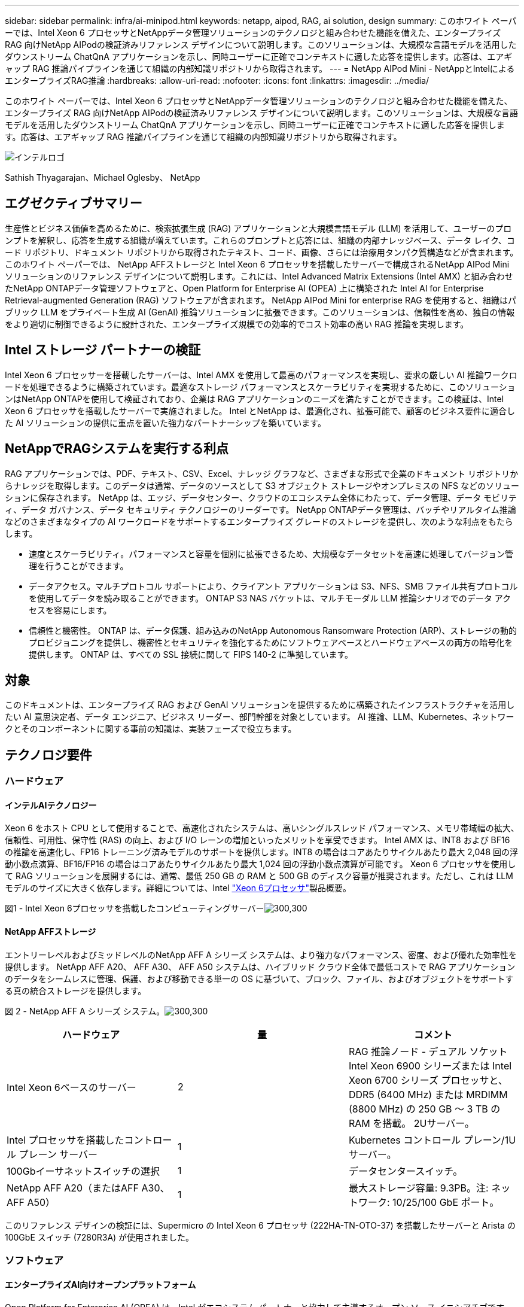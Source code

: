 ---
sidebar: sidebar 
permalink: infra/ai-minipod.html 
keywords: netapp, aipod, RAG, ai solution, design 
summary: このホワイト ペーパーでは、Intel Xeon 6 プロセッサとNetAppデータ管理ソリューションのテクノロジと組み合わせた機能を備えた、エンタープライズ RAG 向けNetApp AIPodの検証済みリファレンス デザインについて説明します。このソリューションは、大規模な言語モデルを活用したダウンストリーム ChatQnA アプリケーションを示し、同時ユーザーに正確でコンテキストに適した応答を提供します。応答は、エアギャップ RAG 推論パイプラインを通じて組織の内部知識リポジトリから取得されます。 
---
= NetApp AIPod Mini - NetAppとIntelによるエンタープライズRAG推論
:hardbreaks:
:allow-uri-read: 
:nofooter: 
:icons: font
:linkattrs: 
:imagesdir: ../media/


[role="lead"]
このホワイト ペーパーでは、Intel Xeon 6 プロセッサとNetAppデータ管理ソリューションのテクノロジと組み合わせた機能を備えた、エンタープライズ RAG 向けNetApp AIPodの検証済みリファレンス デザインについて説明します。このソリューションは、大規模な言語モデルを活用したダウンストリーム ChatQnA アプリケーションを示し、同時ユーザーに正確でコンテキストに適した応答を提供します。応答は、エアギャップ RAG 推論パイプラインを通じて組織の内部知識リポジトリから取得されます。

image:aipod-mini-001.png["インテルロゴ"]

Sathish Thyagarajan、Michael Oglesby、 NetApp



== エグゼクティブサマリー

生産性とビジネス価値を高めるために、検索拡張生成 (RAG) アプリケーションと大規模言語モデル (LLM) を活用して、ユーザーのプロンプトを解釈し、応答を生成する組織が増えています。これらのプロンプトと応答には、組織の内部ナレッジベース、データ レイク、コード リポジトリ、ドキュメント リポジトリから取得されたテキスト、コード、画像、さらには治療用タンパク質構造などが含まれます。このホワイト ペーパーでは、 NetApp AFFストレージと Intel Xeon 6 プロセッサを搭載したサーバーで構成されるNetApp AIPod Mini ソリューションのリファレンス デザインについて説明します。これには、Intel Advanced Matrix Extensions (Intel AMX) と組み合わせたNetApp ONTAPデータ管理ソフトウェアと、Open Platform for Enterprise AI (OPEA) 上に構築された Intel AI for Enterprise Retrieval-augmented Generation (RAG) ソフトウェアが含まれます。 NetApp AIPod Mini for enterprise RAG を使用すると、組織はパブリック LLM をプライベート生成 AI (GenAI) 推論ソリューションに拡張できます。このソリューションは、信頼性を高め、独自の情報をより適切に制御できるように設計された、エンタープライズ規模での効率的でコスト効率の高い RAG 推論を実現します。



== Intel ストレージ パートナーの検証

Intel Xeon 6 プロセッサーを搭載したサーバーは、Intel AMX を使用して最高のパフォーマンスを実現し、要求の厳しい AI 推論ワークロードを処理できるように構築されています。最適なストレージ パフォーマンスとスケーラビリティを実現するために、このソリューションはNetApp ONTAPを使用して検証されており、企業は RAG アプリケーションのニーズを満たすことができます。この検証は、Intel Xeon 6 プロセッサを搭載したサーバーで実施されました。  Intel とNetApp は、最適化され、拡張可能で、顧客のビジネス要件に適合した AI ソリューションの提供に重点を置いた強力なパートナーシップを築いています。



== NetAppでRAGシステムを実行する利点

RAG アプリケーションでは、PDF、テキスト、CSV、Excel、ナレッジ グラフなど、さまざまな形式で企業のドキュメント リポジトリからナレッジを取得します。このデータは通常、データのソースとして S3 オブジェクト ストレージやオンプレミスの NFS などのソリューションに保存されます。  NetApp は、エッジ、データセンター、クラウドのエコシステム全体にわたって、データ管理、データ モビリティ、データ ガバナンス、データ セキュリティ テクノロジーのリーダーです。  NetApp ONTAPデータ管理は、バッチやリアルタイム推論などのさまざまなタイプの AI ワークロードをサポートするエンタープライズ グレードのストレージを提供し、次のような利点をもたらします。

* 速度とスケーラビリティ。パフォーマンスと容量を個別に拡張できるため、大規模なデータセットを高速に処理してバージョン管理を行うことができます。
* データアクセス。マルチプロトコル サポートにより、クライアント アプリケーションは S3、NFS、SMB ファイル共有プロトコルを使用してデータを読み取ることができます。  ONTAP S3 NAS バケットは、マルチモーダル LLM 推論シナリオでのデータ アクセスを容易にします。
* 信頼性と機密性。  ONTAP は、データ保護、組み込みのNetApp Autonomous Ransomware Protection (ARP)、ストレージの動的プロビジョニングを提供し、機密性とセキュリティを強化するためにソフトウェアベースとハードウェアベースの両方の暗号化を提供します。  ONTAP は、すべての SSL 接続に関して FIPS 140-2 に準拠しています。




== 対象

このドキュメントは、エンタープライズ RAG および GenAI ソリューションを提供するために構築されたインフラストラクチャを活用したい AI 意思決定者、データ エンジニア、ビジネス リーダー、部門幹部を対象としています。  AI 推論、LLM、Kubernetes、ネットワークとそのコンポーネントに関する事前の知識は、実装フェーズで役立ちます。



== テクノロジ要件



=== ハードウェア



==== インテルAIテクノロジー

Xeon 6 をホスト CPU として使用することで、高速化されたシステムは、高いシングルスレッド パフォーマンス、メモリ帯域幅の拡大、信頼性、可用性、保守性 (RAS) の向上、および I/O レーンの増加といったメリットを享受できます。  Intel AMX は、INT8 および BF16 の推論を高速化し、FP16 トレーニング済みモデルのサポートを提供します。INT8 の場合はコアあたりサイクルあたり最大 2,048 回の浮動小数点演算、BF16/FP16 の場合はコアあたりサイクルあたり最大 1,024 回の浮動小数点演算が可能です。 Xeon 6 プロセッサを使用して RAG ソリューションを展開するには、通常、最低 250 GB の RAM と 500 GB のディスク容量が推奨されます。ただし、これは LLM モデルのサイズに大きく依存します。詳細については、Intel https://www.intel.com/content/dam/www/central-libraries/us/en/documents/2024-05/intel-xeon-6-product-brief.pdf["Xeon 6プロセッサ"^]製品概要。

図1 - Intel Xeon 6プロセッサを搭載したコンピューティングサーバーimage:aipod-mini-002.png["300,300"]



==== NetApp AFFストレージ

エントリーレベルおよびミッドレベルのNetApp AFF A シリーズ システムは、より強力なパフォーマンス、密度、および優れた効率性を提供します。  NetApp AFF A20、 AFF A30、 AFF A50 システムは、ハイブリッド クラウド全体で最低コストで RAG アプリケーションのデータをシームレスに管理、保護、および移動できる単一の OS に基づいて、ブロック、ファイル、およびオブジェクトをサポートする真の統合ストレージを提供します。

図 2 - NetApp AFF A シリーズ システム。image:aipod-mini-003.png["300,300"]

|===
| *ハードウェア* | *量* | *コメント* 


| Intel Xeon 6ベースのサーバー | 2 | RAG 推論ノード - デュアル ソケット Intel Xeon 6900 シリーズまたは Intel Xeon 6700 シリーズ プロセッサと、DDR5 (6400 MHz) または MRDIMM (8800 MHz) の 250 GB ～ 3 TB の RAM を搭載。  2Uサーバー。 


| Intel プロセッサを搭載したコントロール プレーン サーバー | 1 | Kubernetes コントロール プレーン/1U サーバー。 


| 100Gbイーサネットスイッチの選択 | 1 | データセンタースイッチ。 


| NetApp AFF A20（またはAFF A30、 AFF A50） | 1 | 最大ストレージ容量: 9.3PB。注: ネットワーク: 10/25/100 GbE ポート。 
|===
このリファレンス デザインの検証には、Supermicro の Intel Xeon 6 プロセッサ (222HA-TN-OTO-37) を搭載したサーバーと Arista の 100GbE スイッチ (7280R3A) が使用されました。



=== ソフトウェア



==== エンタープライズAI向けオープンプラットフォーム

Open Platform for Enterprise AI (OPEA) は、Intel がエコシステム パートナーと協力して主導するオープン ソース イニシアチブです。  RAG に重点を置いた最先端の生成 AI システムの開発を加速するように設計された、構成可能なビルディング ブロックのモジュール式プラットフォームを提供します。  OPEA には、LLM、データストア、プロンプト エンジン、RAG アーキテクチャ ブループリント、パフォーマンス、機能、信頼性、エンタープライズ準備に基づいて生成 AI システムを評価する 4 段階の評価方法を備えた包括的なフレームワークが含まれています。

OPEA は、主に次の 2 つの主要コンポーネントで構成されています。

* GenAIComps: マイクロサービスコンポーネントで構成されたサービスベースのツールキット
* GenAIExamples: ChatQnAのような、実用的なユースケースを示すすぐに導入できるソリューション


詳細については、 https://opea-project.github.io/latest/index.html["OPEAプロジェクトドキュメント"^]



==== OPEA を搭載した Intel AI for Enterprise 推論

Intel AI for Enterprise RAG の OPEA は、エンタープライズ データを実用的な洞察へと変換することを簡素化します。 Intel Xeon プロセッサーを搭載し、業界パートナーのコンポーネントを統合して、エンタープライズ ソリューションを導入するための合理的なアプローチを提供します。実績のあるオーケストレーション フレームワークを使用してシームレスに拡張し、企業が必要とする柔軟性と選択肢を提供します。

OPEA の基盤を基に、Intel AI for Enterprise RAG は、スケーラビリティ、セキュリティ、ユーザー エクスペリエンスを強化する主要な機能によってこの基盤を拡張します。これらの機能には、最新のサービスベースのアーキテクチャとのシームレスな統合を実現するサービス メッシュ機能、パイプラインの信頼性を本番環境で検証できる機能、ワークフローの管理と監視を容易にする RAG as a Service 用の機能豊富な UI などが含まれます。さらに、インテルとパートナーのサポートにより、安全でコンプライアンスに準拠した運用を実現する UI とアプリケーションを備えた統合 ID およびアクセス管理 (IAM) と組み合わせた、幅広いソリューション エコシステムへのアクセスが提供されます。プログラム可能なガードレールにより、パイプラインの動作をきめ細かく制御でき、セキュリティとコンプライアンスの設定をカスタマイズできます。



==== NetApp ONTAP

NetApp ONTAP は、NetApp の重要なデータ ストレージ ソリューションを支える基盤テクノロジーです。 ONTAP には、サイバー攻撃に対する自動ランサムウェア保護、組み込みのデータ転送機能、ストレージ効率機能など、さまざまなデータ管理およびデータ保護機能が含まれています。これらの利点は、オンプレミスから、NAS、SAN、オブジェクト、LLM 展開のソフトウェア定義ストレージのハイブリッド マルチクラウドまで、さまざまなアーキテクチャに適用されます。 ONTAPクラスタ内のONTAP S3 オブジェクト ストレージ サーバを使用して RAG アプリケーションを導入し、承認されたユーザーとクライアント アプリケーションを通じて提供されるONTAPのストレージ効率とセキュリティを活用できます。詳細については、 https://docs.netapp.com/us-en/ontap/s3-config/index.html["ONTAP S3 の構成について学ぶ"^]



==== NetAppTrident

NetApp Tridentソフトウェアは、Red Hat OpenShift を含むコンテナおよび Kubernetes ディストリビューション向けのオープンソースで完全にサポートされているストレージ オーケストレーターです。 Trident は、 NetApp ONTAPを含むNetAppストレージ ポートフォリオ全体と連携し、NFS および iSCSI 接続もサポートします。詳細については、 https://github.com/NetApp/trident["Git 上のNetApp Trident"^]

|===
| *ソフトウェア* | *バージョン* | *コメント* 


| エンタープライズ RAG 向けインテル AI の OPEA | 1.1.2 | OPEAマイクロサービスに基づくエンタープライズRAGプラットフォーム 


| コンテナ ストレージ インターフェース (CSI ドライバー) | NetAppTrident25.02 | 動的プロビジョニング、 NetAppスナップショット コピー、ボリュームを有効にします。 


| Ubuntu | 22.04.5 | 2ノードクラスタ上のOS 


| コンテナオーケストレーション | Kubernetes 1.31.4 | RAGフレームワークを実行する環境 


| ONTAP | ONTAP 9.16.1P4 | AFF A20 上のストレージ OS。  Vscan と ARP を備えています。 
|===


== ソリューションの展開



=== ソフトウェアスタック

このソリューションは、Intel Xeon ベースのアプリケーション ノードで構成される Kubernetes クラスターに展開されます。 Kubernetes コントロール プレーンの基本的な高可用性を実装するには、少なくとも 3 つのノードが必要です。次のクラスター レイアウトを使用してソリューションを検証しました。

表3 - Kubernetesクラスタレイアウト

|===
| ノード | ロール | 数量 


| Intel Xeon 6プロセッサと1TB RAMを搭載したサーバー | アプリノード、コントロールプレーンノード | 2 


| 汎用サーバー | コントロールプレーンノード | 1 
|===
次の図は、ソリューションの「ソフトウェア スタック ビュー」を示しています。image:aipod-mini-004.png["600,600"]



=== 導入手順



==== ONTAPストレージアプライアンスを導入する

NetApp ONTAPストレージ アプライアンスを導入およびプロビジョニングします。参照 https://docs.netapp.com/us-en/ontap-systems-family/["ONTAPハードウェア システムのドキュメント"^]詳細については。



==== NFSおよびS3アクセス用にONTAP SVMを構成する

Kubernetes ノードからアクセス可能なネットワーク上で、NFS および S3 アクセス用のONTAPストレージ仮想マシン (SVM) を構成します。

ONTAP System Manager を使用して SVM を作成するには、[ストレージ] > [ストレージ VM] に移動し、[+ 追加] ボタンをクリックします。 SVM の S3 アクセスを有効にするときは、システム生成の証明書ではなく、外部 CA (証明機関) 署名付き証明書を使用するオプションを選択します。自己署名証明書または公的に信頼された CA によって署名された証明書のいずれかを使用できます。詳細については、 https://docs.netapp.com/us-en/ontap/index.html["ONTAP のドキュメント。"^]

次のスクリーンショットは、 ONTAP System Manager を使用して SVM を作成する様子を示しています。環境に応じて必要に応じて詳細を変更します。

図 4 - ONTAP System Manager を使用した SVM の作成。image:aipod-mini-005.png["600,600"] image:aipod-mini-006.png["600,600"]



==== S3の権限を設定する

前の手順で作成した SVM の S3 ユーザー/グループ設定を構成します。その SVM のすべての S3 API 操作へのフルアクセス権を持つユーザーがいることを確認します。詳細については、 ONTAP S3 のドキュメントを参照してください。

注: このユーザーは、Intel AI for Enterprise RAG アプリケーションのデータ取り込みサービスに必要になります。  ONTAP System Managerを使用してSVMを作成した場合、System Managerは自動的に次の名前のユーザーを作成します。 `sm_s3_user`そして、 `FullAccess` SVMを作成したときに権限が割り当てられていません `sm_s3_user`。

このユーザーの権限を編集するには、[ストレージ] > [ストレージ VM] に移動し、前の手順で作成した SVM の名前をクリックして、[設定] をクリックし、[S3] の横にある鉛筆アイコンをクリックします。与える `sm_s3_user`すべてのS3 API操作へのフルアクセスを付与するには、関連付ける新しいグループを作成します。 `sm_s3_user`と `FullAccess`次のスクリーンショットに示すようなポリシーです。

図 5 - S3 のアクセス許可。

image:aipod-mini-007.png["600,600"]



==== S3バケットを作成する

先ほど作成した SVM 内に S3 バケットを作成します。 ONTAP System Manager を使用して SVM を作成するには、[ストレージ] > [バケット] に移動し、[+ 追加] ボタンをクリックします。詳細については、 ONTAP S3 のドキュメントを参照してください。

次のスクリーンショットは、 ONTAP System Manager を使用して S3 バケットを作成する様子を示しています。

図 6 - S3 バケットを作成する。image:aipod-mini-008.png["600,600"]



==== S3バケットの権限を設定する

前の手順で作成した S3 バケットのアクセス許可を設定します。前の手順で設定したユーザーに次の権限があることを確認します。 `GetObject, PutObject, DeleteObject, ListBucket, GetBucketAcl, GetObjectAcl, ListBucketMultipartUploads, ListMultipartUploadParts, GetObjectTagging, PutObjectTagging, DeleteObjectTagging, GetBucketLocation, GetBucketVersioning, PutBucketVersioning, ListBucketVersions, GetBucketPolicy, PutBucketPolicy, DeleteBucketPolicy, PutLifecycleConfiguration, GetLifecycleConfiguration, GetBucketCORS, PutBucketCORS.`

ONTAP System Manager を使用して S3 バケットの権限を編集するには、[ストレージ] > [バケット] に移動し、バケットの名前をクリックして、[権限] をクリックし、[編集] をクリックします。参照 https://docs.netapp.com/us-en/ontap/object-storage-management/index.html["ONTAP S3 ドキュメント"^]詳細については、こちらをご覧ください。

次のスクリーンショットは、 ONTAP System Manager で必要なバケット権限を示しています。

図 7 - S3 バケットのアクセス許可。image:aipod-mini-009.png["600,600"]



==== バケットのクロスオリジンリソース共有ルールを作成する

ONTAP CLI を使用して、前の手順で作成したバケットのバケット クロスオリジン リソース共有 (CORS) ルールを作成します。

[source, cli]
----
ontap::> bucket cors-rule create -vserver erag -bucket erag-data -allowed-origins *erag.com -allowed-methods GET,HEAD,PUT,DELETE,POST -allowed-headers *
----
このルールにより、OPEA for Intel AI for Enterprise RAG Web アプリケーションは、Web ブラウザー内からバケットと対話できるようになります。



==== サーバーの展開

サーバーを展開し、各サーバーに Ubuntu 22.04 LTS をインストールします。  Ubuntu をインストールしたら、すべてのサーバーに NFS ユーティリティをインストールします。  NFS ユーティリティをインストールするには、次のコマンドを実行します。

[source, cli]
----
 apt-get update && apt-get install nfs-common
----


==== Kubernetesをインストールする

Kubespray を使用してサーバーに Kubernetes をインストールします。参照 https://kubespray.io/["Kubespray ドキュメント"^]詳細については。



==== Trident CSIドライバをインストールする

Kubernetes クラスターにNetApp Trident CSI ドライバーをインストールします。参照 https://docs.netapp.com/us-en/trident/trident-get-started/kubernetes-deploy.html["Tridentインストール ドキュメント"^]詳細については。



==== Tridentバックエンドを作成する

以前に作成した SVM のTridentバックエンドを作成します。バックエンドを作成するときは、 `ontap-nas`ドライバ。参照 https://docs.netapp.com/us-en/trident/trident-use/ontap-nas.html["Tridentバックエンドドキュメント"^]詳細については。



==== ストレージクラスを作成する

前の手順で作成したTridentバックエンドに対応する Kubernetes ストレージ クラスを作成します。詳細については、 Tridentストレージ クラスのドキュメントを参照してください。



==== エンタープライズ RAG 向けインテル AI の OPEA

Kubernetes クラスターに Intel AI for Enterprise RAG 用の OPEA をインストールします。参照 https://github.com/opea-project/Enterprise-RAG/blob/release-1.2.0/deployment/README.md["エンタープライズ向けインテル AI RAG 展開"^]詳細についてはドキュメントを参照してください。このホワイト ペーパーの後半で説明する、必要な構成ファイルの変更に注意してください。  Intel AI for Enterprise RAG アプリケーションがONTAPストレージ システムで正しく動作するためには、インストール プレイブックを実行する前にこれらの変更を行う必要があります。



=== ONTAP S3の使用を有効にする

Intel AI for Enterprise RAG 用の OPEA をインストールするときは、メイン構成ファイルを編集して、 ONTAP S3 をソース データ リポジトリとして使用できるようにします。

ONTAP S3の使用を有効にするには、 `edp`セクション。

注: デフォルトでは、Intel AI for Enterprise RAG アプリケーションは、SVM 内の既存のすべてのバケットからデータを取り込みます。  SVMに複数のバケットがある場合は、 `bucketNameRegexFilter`特定のバケットからのみデータが取り込まれるようにフィールドを設定します。

[source, cli]
----
edp:
  enabled: true
  namespace: edp
  dpGuard:
    enabled: false
  storageType: s3compatible
  s3compatible:
    region: "us-east-1"
    accessKeyId: "<your_access_key>"
    secretAccessKey: "<your_secret_key>"
    internalUrl: "https://<your_ONTAP_S3_interface>"
    externalUrl: "https://<your_ONTAP_S3_interface>"
    bucketNameRegexFilter: ".*"
----


=== スケジュールされた同期設定を構成する

OPEA for Intel AI for Enterprise RAGアプリケーションをインストールするときは、 `scheduledSync`アプリケーションが S3 バケットから新しいファイルや更新されたファイルを自動的に取り込むようになります。

いつ `scheduledSync`有効になっている場合、アプリケーションはソース S3 バケットで新しいファイルや更新されたファイルを自動的にチェックします。この同期プロセスの一環として見つかった新しいファイルまたは更新されたファイルは自動的に取り込まれ、RAG ナレッジ ベースに追加されます。アプリケーションは、事前に設定された時間間隔に基づいてソース バケットをチェックします。デフォルトの時間間隔は 60 秒です。つまり、アプリケーションは 60 秒ごとに変更をチェックします。特定のニーズに合わせてこの間隔を変更する必要があるかもしれません。

有効にするには `scheduledSync`同期間隔を設定するには、次の値を設定します。 `deployment/components/edp/values.yaml:`

[source, cli]
----
celery:
  config:
    scheduledSync:
      enabled: true
      syncPeriodSeconds: "60"
----


=== ボリュームアクセスモードを変更する

で `deployment/components/gmc/microservices-connector/helm/values.yaml`、各巻ごとに `pvc`リストを変更する `accessMode`に `ReadWriteMany`。

[source, cli]
----
pvc:
  modelLlm:
    name: model-volume-llm
    accessMode: ReadWriteMany
    storage: 100Gi
  modelEmbedding:
    name: model-volume-embedding
    accessMode: ReadWriteMany
    storage: 20Gi
  modelReranker:
    name: model-volume-reranker
    accessMode: ReadWriteMany
    storage: 10Gi
  vectorStore:
    name: vector-store-data
    accessMode: ReadWriteMany
    storage: 20Gi
----


=== （オプション）SSL証明書の検証を無効にする

SVM の S3 アクセスを有効にするときに自己署名証明書を使用した場合は、SSL 証明書の検証を無効にする必要があります。公的に信頼された CA によって署名された証明書を使用した場合は、この手順をスキップできます。

SSL証明書の検証を無効にするには、次の値を設定します。 `deployment/components/edp/values.yaml:`

[source, cli]
----
edpExternalUrl: "https://s3.erag.com"
edpExternalSecure: "true"
edpExternalCertVerify: "false"
edpInternalUrl: "edp-minio:9000"
edpInternalSecure: "true"
edpInternalCertVerify: "false"
----


==== Enterprise RAG UI 向けインテル AI の OPEA にアクセスする

Intel AI for Enterprise RAG UI の OPEA にアクセスします。参照 https://github.com/opea-project/Enterprise-RAG/blob/release-1.1.2/deployment/README.md#interact-with-chatqna["Intel AI for Enterprise RAG 導入ドキュメント"^]詳細については。

図 8 - Enterprise RAG UI 用インテル AI の OPEA。image:aipod-mini-010.png["600,600"]



==== RAGのデータを取り込む

RAG ベースのクエリ拡張に含めるファイルを取り込むことができるようになりました。ファイルの取り込みには複数のオプションがあります。ニーズに応じて適切なオプションを選択してください。

注: ファイルが取り込まれた後、OPEA for Intel AI for Enterprise RAG アプリケーションはファイルの更新を自動的にチェックし、それに応じて更新を取り込みます。

*オプション 1: S3 バケットに直接アップロードする 一度に多くのファイルを取り込むには、任意の S3 クライアントを使用して、ファイルを S3 バケット (以前に作成したバケット) にアップロードすることをお勧めします。一般的な S3 クライアントには、AWS CLI、Amazon SDK for Python (Boto3)、s3cmd、S3 Browser、Cyberduck、Commander One などがあります。ファイルがサポートされているタイプである場合、S3 バケットにアップロードしたファイルは、OPEA for Intel AI for Enterprise RAG アプリケーションによって自動的に取り込まれます。

注: この文書の執筆時点では、PDF、HTML、TXT、DOC、DOCX、PPT、PPTX、MD、XML、JSON、JSONL、YAML、XLS、XLSX、CSV、TIFF、JPG、JPEG、PNG、SVG のファイル タイプがサポートされています。

OPEA for Intel AI for Enterprise RAG UI を使用して、ファイルが適切に取り込まれたことを確認できます。詳細については、Intel AI for Enterprise RAG UI のドキュメントを参照してください。アプリケーションが大量のファイルを取り込むには時間がかかる場合があることに注意してください。

*オプション 2: UI を使用してアップロードする 少数のファイルのみを取り込む必要がある場合は、OPEA for Intel AI for Enterprise RAG UI を使用して取り込むことができます。詳細については、Intel AI for Enterprise RAG UI のドキュメントを参照してください。

図 9 - データ取り込み UI。image:aipod-mini-011.png["600,600"]



==== チャットクエリを実行する

付属のチャット UI を使用して、OPEA for Intel AI for Enterprise RAG アプリケーションと「チャット」できるようになりました。クエリに応答する際、アプリケーションは取り込んだファイルを使用して RAG を実行します。つまり、アプリケーションは取り込んだファイル内の関連情報を自動的に検索し、クエリに応答するときにこの情報を組み込みます。



== サイズガイド

検証作業の一環として、Intel と連携してパフォーマンス テストを実施しました。このテストの結果、次の表に示すサイズ設定のガイドラインが得られました。

|===
| 特徴づけ | Value | コメント 


| モデルサイズ | 200億のパラメータ | ラマ-8B、ラマ-13B、ミストラル7B、クウェン14B、ディープシーク・ディスティル8B 


| 入力サイズ | 約2,000トークン | 約4ページ 


| 出力サイズ | 約2,000トークン | 約4ページ 


| 同時ユーザー数 | 32 | 「同時ユーザー」とは、同時にクエリを送信しているプロンプト要求を指します。 
|===
_注: 上記のサイズ設定ガイダンスは、96 コアの Intel Xeon 6 プロセッサを使用して収集されたパフォーマンス検証およびテスト結果に基づいています。同様の I/O トークンとモデル サイズ要件を持つお客様には、96 または 128 コアの Xeon 6 プロセッサを搭載したサーバーの使用をお勧めします。



== まとめ

エンタープライズ RAG システムと LLM は連携して動作し、組織が正確でコンテキストに応じた応答を提供できるようにするテクノロジーです。これらの対応には、膨大な個人データと社内企業データに基づく情報検索が含まれます。  RAG、API、ベクトル埋め込み、高性能ストレージ システムを使用して、企業データを含むドキュメント リポジトリをクエリすることで、データはより高速かつ安全に処理されます。  NetApp AIPod Mini は、NetApp のインテリジェント データ インフラストラクチャとONTAPデータ管理機能、Intel Xeon 6 プロセッサ、Intel AI for Enterprise RAG、OPEA ソフトウェア スタックを組み合わせ、高性能 RAG アプリケーションの導入を支援し、組織を AI リーダーシップへと導きます。



== 了承

このドキュメントは、 NetAppソリューション エンジニアリング チームのメンバーである Sathish Thyagarajan と Michael Ogelsby が作成したものです。著者らはまた、NetAppの他のチーム メンバー (Lawrence Bunka、Bobby Oommen、Jeff Liborio) にも感謝の意を表します。



== 部品表

以下は、このソリューションの機能検証に使用された BOM であり、参照として使用できます。次の構成に適合する任意のサーバーまたはネットワーク コンポーネント (または、100GbE 帯域幅が望ましい既存のネットワーク) を使用できます。

アプリサーバーの場合:

|===
| *部品番号* | *製品説明* | *量* 


| 222HA-TN-OTO-37 | ハイパースーパーサーバー SYS-222HA-TN /2U | 2 


| P4X-GNR6980P-SRPL2-UCC | インテル Xeon 6980P 2P 128C 2G 504M 500W SGX512 | 4 


| RAM | MEM-DR564MC-ER64(x16)64GB DDR5-6400 2RX4 (16Gb) ECC RDIMM | 32 


|  | HDS-M2N4-960G0-E1-TXD-NON-080(x2) SSD M.2 NVMe PCIe4 960GB 1DWPD TLC D、80mm | 2 


|  | WS-1K63A-1R(x2)1U 692W/1600W冗長シングル出力電源。熱放散は 2361 BTU/時、最高温度は 59 ℃（約） | 4 
|===
制御サーバーの場合:

|===


| *部品番号* | *製品説明* | *量* 


| 511R-M-OTO-17 | 1U X13SCH-SYS、CSE-813MF2TS-R0RCNBP、PWS-602A-1Rまで最適化 | 1 


|  | RPL-E 6369P IP 8C/16T 3.3G 24MB 95W 1700 BO | 1 


| RAM | MEM-DR516MB-EU48(x2)16GB DDR5-4800 1Rx8 (16Gb) ECC UDIMM | 1 


|  | HDS-M2N4-960G0-E1-TXD-NON-080(x2) SSD M.2 NVMe PCIe4 960GB 1DWPD TLC D、80mm | 2 
|===
ネットワーク スイッチの場合:

|===


| *部品番号* | *製品説明* | *量* 


| DCS-7280CR3A | アリスタ 7280R3A 28x100 GbE | 1 
|===
NetApp AFFストレージ:

|===


| *部品番号* | *製品説明* | *量* 


| AFF-A20A-100-C | AFF A20 HAシステム、-C | 1 


| X800-42U-R6-C | ジャンパーカード、インキャブ、C13-C14、-C | 2 


| X97602A-C | 電源、1600W、チタン、-C | 2 


| X66211B-2-NC | ケーブル、100GbE、QSFP28-QSFP28、Cu、2m、-C | 4 


| X66240A-05-NC | ケーブル、25GbE、SFP28-SFP28、Cu、0.5m、-C | 2 


| X5532A-NC | レール、4ポスト、薄型、Rnd/Sq-Hole、Sm、Adj、24-32、-C | 1 


| X4024A-2-AC | ドライブ パック 2X1.92TB、NVMe4、SED、-C | 6 


| X60130A-C | IO モジュール、2PT、100GbE、-C | 2 


| X60132A-C | IOモジュール、4PT、10/25GbE、-C | 2 


| SW-ONTAPB-FLASH-A20-C | SW、 ONTAPベース パッケージ、TB 単位、フラッシュ、A20、-C | 23 
|===


== 詳細情報の入手方法

このドキュメントに記載されている情報の詳細については、次のドキュメントや Web サイトを参照してください。

https://www.netapp.com/support-and-training/documentation/ONTAP%20S3%20configuration%20workflow/["NetApp製品ドキュメント"^]

link:https://github.com/opea-project/Enterprise-RAG/tree/main["OPEAプロジェクト"]

https://github.com/opea-project/Enterprise-RAG/tree/main/deployment/playbooks["OPEA エンタープライズ RAG 導入プレイブック"^]
